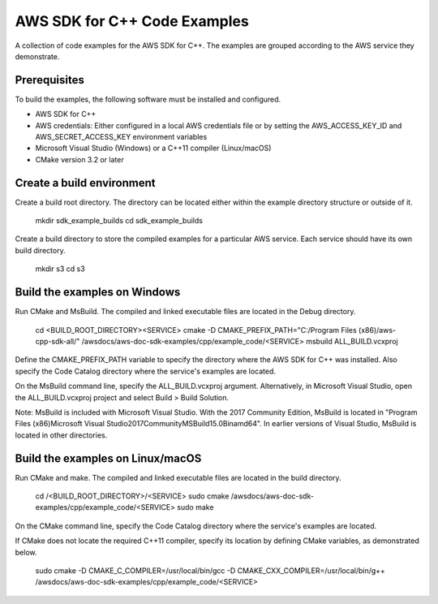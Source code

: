 .. Copyright 2010-2019 Amazon.com, Inc. or its affiliates. All Rights Reserved.

   This work is licensed under a Creative Commons Attribution-NonCommercial-ShareAlike 4.0
   International License (the "License"). You may not use this file except in compliance with the
   License. A copy of the License is located at http://creativecommons.org/licenses/by-nc-sa/4.0/.

   This file is distributed on an "AS IS" BASIS, WITHOUT WARRANTIES OR CONDITIONS OF ANY KIND,
   either express or implied. See the License for the specific language governing permissions and
   limitations under the License.

#############################
AWS SDK for C++ Code Examples
#############################

A collection of code examples for the AWS SDK for C++. The examples are grouped
according to the AWS service they demonstrate.

Prerequisites
=============

To build the examples, the following software must be installed and configured.

* AWS SDK for C++
* AWS credentials: Either configured in a local AWS credentials file or by 
  setting the AWS_ACCESS_KEY_ID and AWS_SECRET_ACCESS_KEY environment variables
* Microsoft Visual Studio (Windows) or a C++11 compiler (Linux/macOS)
* CMake version 3.2 or later

Create a build environment
==========================

Create a build root directory. The directory can be located either within 
the example directory structure or outside of it.

    mkdir sdk_example_builds
    cd sdk_example_builds

Create a build directory to store the compiled examples for a particular 
AWS service. Each service should have its own build directory.

    mkdir s3
    cd s3

Build the examples on Windows
=============================

Run CMake and MsBuild. The compiled and linked executable files are
located in the Debug directory.

    cd \<BUILD_ROOT_DIRECTORY>\<SERVICE>
    cmake -D CMAKE_PREFIX_PATH="C:/Program Files (x86)/aws-cpp-sdk-all/" /awsdocs/aws-doc-sdk-examples/cpp/example_code/<SERVICE>
    msbuild ALL_BUILD.vcxproj

Define the CMAKE_PREFIX_PATH variable to specify the directory 
where the AWS SDK for C++ was installed. Also specify the Code Catalog
directory where the service's examples are located.

On the MsBuild command line, specify the ALL_BUILD.vcxproj argument. 
Alternatively, in Microsoft Visual Studio, open the ALL_BUILD.vcxproj 
project and select Build > Build Solution.

Note: MsBuild is included with Microsoft Visual Studio. With the 2017 Community Edition, 
MsBuild is located in "\Program Files (x86)\Microsoft Visual Studio\2017\Community\MSBuild\15.0\Bin\amd64\".
In earlier versions of Visual Studio, MsBuild is located in other directories.

Build the examples on Linux/macOS
=================================

Run CMake and make. The compiled and linked executable files are
located in the build directory.

    cd /<BUILD_ROOT_DIRECTORY>/<SERVICE>
    sudo cmake /awsdocs/aws-doc-sdk-examples/cpp/example_code/<SERVICE>
    sudo make

On the CMake command line, specify the Code Catalog directory where
the service's examples are located.

If CMake does not locate the required C++11 compiler, specify its location
by defining CMake variables, as demonstrated below.

    sudo cmake -D CMAKE_C_COMPILER=/usr/local/bin/gcc -D CMAKE_CXX_COMPILER=/usr/local/bin/g++ /awsdocs/aws-doc-sdk-examples/cpp/example_code/<SERVICE>
